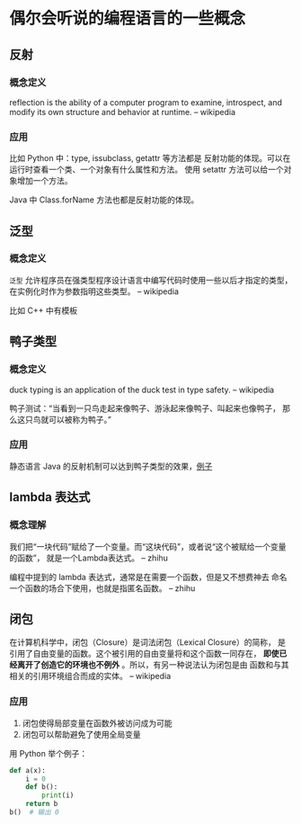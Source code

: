 * 偶尔会听说的编程语言的一些概念

** 反射
*** 概念定义
reflection is the ability of a computer program to examine,
 introspect, and modify its own structure and behavior at runtime.
-- wikipedia

*** 应用
比如 Python 中：type, issubclass, getattr 等方法都是
反射功能的体现。可以在运行时查看一个类、一个对象有什么属性和方法。
使用 setattr 方法可以给一个对象增加一个方法。

Java 中 Class.forName 方法也都是反射功能的体现。

** 泛型
*** 概念定义
=泛型= 允许程序员在强类型程序设计语言中编写代码时使用一些以后才指定的类型，
在实例化时作为参数指明这些类型。
-- wikipedia

比如 C++ 中有模板

** 鸭子类型
*** 概念定义
duck typing is an application of the duck test in type safety.
-- wikipedia

鸭子测试：“当看到一只鸟走起来像鸭子、游泳起来像鸭子、叫起来也像鸭子，
那么这只鸟就可以被称为鸭子。”

*** 应用
静态语言 Java 的反射机制可以达到鸭子类型的效果，[[https://stackoverflow.com/questions/1079785/whats-an-example-of-duck-typing-in-java][例子]]

** lambda 表达式
*** 概念理解
我们把“一块代码”赋给了一个变量。而“这块代码”，或者说“这个被赋给一个变量的函数”，
就是一个Lambda表达式。
-- zhihu

编程中提到的 lambda 表达式，通常是在需要一个函数，但是又不想费神去
命名一个函数的场合下使用，也就是指匿名函数。
-- zhihu

** 闭包
在计算机科学中，闭包（Closure）是词法闭包（Lexical Closure）的简称，
是引用了自由变量的函数。这个被引用的自由变量将和这个函数一同存在，
*即使已经离开了创造它的环境也不例外* 。所以，有另一种说法认为闭包是由
函数和与其相关的引用环境组合而成的实体。
-- wikipedia

*** 应用
1. 闭包使得局部变量在函数外被访问成为可能
2. 闭包可以帮助避免了使用全局变量

用 Python 举个例子：

#+BEGIN_SRC python
def a(x):
    i = 0
    def b():
        print(i)
    return b
b()  # 输出 0
#+END_SRC
